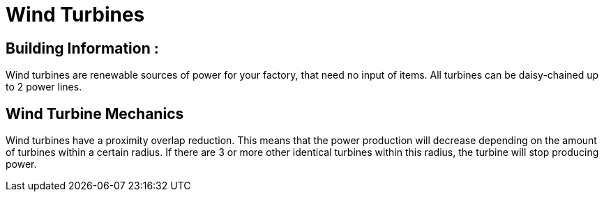 = Wind Turbines

## Building Information :

Wind turbines are renewable sources of power for your factory, that need no input of items.
All turbines can be daisy-chained up to 2 power lines.

## Wind Turbine Mechanics

Wind turbines have a proximity overlap reduction. This means that the power production will decrease depending on the amount of turbines within a certain radius. If there are 3 or more other identical turbines within this radius, the turbine will stop producing power. 
